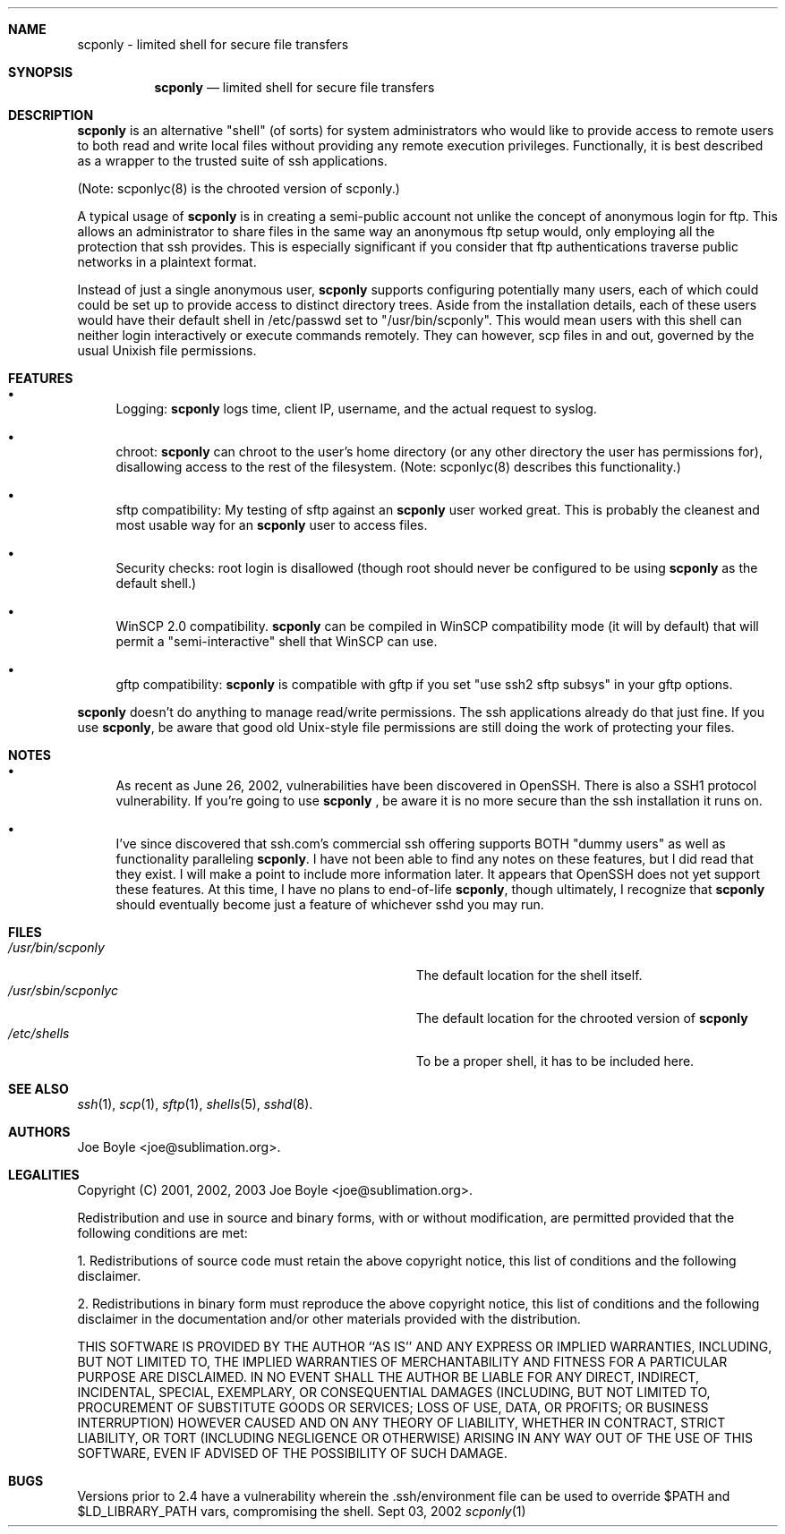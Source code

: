 .\" Copyright 2001, 2002, 2003 joe@sublimation.org.
.\" All rights reserved.
.Dd Sept 03, 2002
.Dt scponly 1
.Sh NAME
.Nm scponly - limited shell for secure file transfers
.Sh SYNOPSIS
.Nm
.Nd limited shell for secure file transfers
.Sh DESCRIPTION
.Nm
is an alternative "shell" (of sorts) for system administrators who would like
to provide access to remote users to both read and write local files without
providing any remote execution privileges.  Functionally, it is best described
as a wrapper to the trusted suite of ssh applications.
.Pp
(Note: scponlyc(8) is the chrooted version of scponly.)
.Pp
A typical usage of
.Nm
is in creating a semi-public account not unlike the concept of anonymous login
for ftp.  This allows an administrator to share files in the same way an
anonymous ftp setup would, only employing all the protection that ssh provides.
This is especially significant if you consider that ftp authentications
traverse public networks in a plaintext format.
.Pp
Instead of just a single anonymous user,
.Nm
supports configuring potentially many users, each of which could could be set
up to provide access to distinct directory trees.  Aside from the installation
details, each of these users would have their default shell in /etc/passwd set
to "/usr/bin/scponly". This
would mean users with this shell can neither login interactively or execute
commands remotely.  They can however, scp files in and out, governed by the
usual Unixish file permissions.
.Sh FEATURES
.Bl -bullet
.It
Logging:
.Nm
logs time, client IP, username, and the actual request to syslog.
.It
chroot:
.Nm
can chroot to the user's home directory (or any other directory the user has
permissions for), disallowing access to the rest of the filesystem. (Note:
scponlyc(8) describes this functionality.)
.It
sftp compatibility:  My testing of sftp against an
.Nm
user worked great.  This is probably the cleanest and most usable way for an
.Nm
user to access files.
.It
Security checks:  root login is disallowed (though root should never be
configured to be using
.Nm
as the default shell.)
.It
WinSCP 2.0 compatibility.
.Nm
can be compiled in WinSCP compatibility mode (it will by default) that will
permit a "semi-interactive" shell that WinSCP can use.
.It
gftp compatibility:
.Nm
is compatible with gftp if you set "use ssh2 sftp subsys" in your gftp options.
.El
.Pp
.Nm
doesn't do anything to manage read/write permissions.  The ssh applications
already do that just fine.  If you use
.Nm ,
be aware that good old Unix-style file permissions are still doing the work of
protecting your files.
.Sh NOTES
.Bl -bullet
.It
As recent as June 26, 2002, vulnerabilities have been
discovered in OpenSSH.  There is also a SSH1 protocol vulnerability.  If 
you're going to use
.Nm
, be aware it is no more secure than the ssh installation it runs on.
.It
I've since discovered that ssh.com's commercial ssh offering supports BOTH
"dummy users" as well as functionality paralleling
.Nm .
I have not been able to find any notes on these features, but I did read that
they exist.  I will make a point to include more information later.  It appears
that OpenSSH does not yet support these features.  At this time, I have no
plans to end-of-life
.Nm ,
though ultimately, I recognize that
.Nm
should eventually become just a feature of whichever sshd you may run.
.El
.Sh FILES
.Bl -tag -width base/sup/collection/checkouts*xx -compact
.It Pa /usr/bin/scponly
The default location for the shell itself.
.It Pa /usr/sbin/scponlyc
The default location for the chrooted version of 
.Nm
.It Pa /etc/shells
To be a proper shell, it has to be included here.
.El
.Sh SEE ALSO
.Xr ssh 1 ,
.Xr scp 1 ,
.Xr sftp 1 ,
.Xr shells 5 ,
.Xr sshd 8 .
.Sh AUTHORS
.An Joe Boyle Aq joe@sublimation.org .
.Sh LEGALITIES
Copyright (C) 2001, 2002, 2003
.An Joe Boyle Aq joe@sublimation.org .
.Pp
Redistribution and use in source and binary forms, with or without
modification, are permitted provided that the following conditions are met:
.Pp
1. Redistributions of source code must retain the above copyright notice, this
list of conditions and the following disclaimer.
.Pp
2. Redistributions in binary form must reproduce the above copyright notice,
this list of conditions and the following disclaimer in the documentation
and/or other materials provided with the distribution.
.Pp
THIS SOFTWARE IS PROVIDED BY THE AUTHOR ``AS IS'' AND ANY EXPRESS OR IMPLIED
WARRANTIES, INCLUDING, BUT NOT LIMITED TO, THE IMPLIED WARRANTIES OF
MERCHANTABILITY AND FITNESS FOR A PARTICULAR PURPOSE ARE DISCLAIMED.  IN NO
EVENT SHALL THE AUTHOR BE LIABLE FOR ANY DIRECT, INDIRECT, INCIDENTAL, SPECIAL,
EXEMPLARY, OR CONSEQUENTIAL DAMAGES (INCLUDING, BUT NOT LIMITED TO, PROCUREMENT
OF SUBSTITUTE GOODS OR SERVICES; LOSS OF USE, DATA, OR PROFITS; OR BUSINESS
INTERRUPTION) HOWEVER CAUSED AND ON ANY THEORY OF LIABILITY, WHETHER IN
CONTRACT, STRICT LIABILITY, OR TORT (INCLUDING NEGLIGENCE OR OTHERWISE) ARISING
IN ANY WAY OUT OF THE USE OF THIS SOFTWARE, EVEN IF ADVISED OF THE POSSIBILITY
OF SUCH DAMAGE.
.Sh BUGS
Versions prior to 2.4 have a vulnerability wherein the .ssh/environment file 
can be used to override $PATH and $LD_LIBRARY_PATH vars, compromising the shell.
